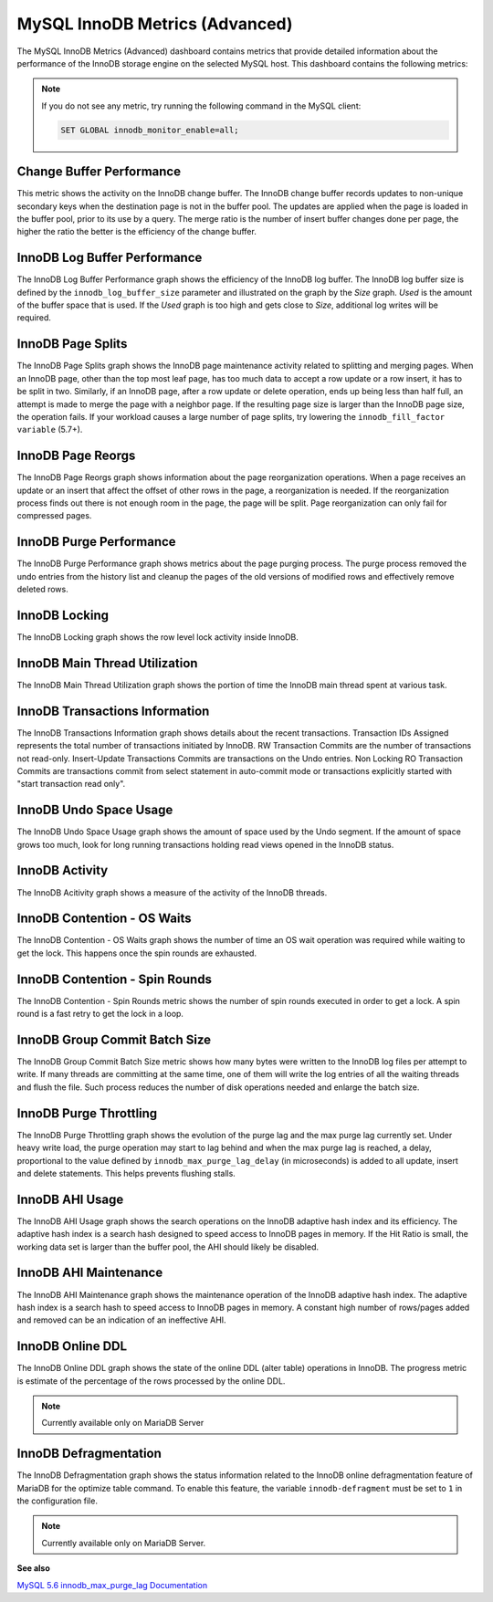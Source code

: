 .. _dashboard-mysql-innodb-metrics-advanced:

###############################
MySQL InnoDB Metrics (Advanced)
###############################

The MySQL InnoDB Metrics (Advanced) dashboard contains metrics that provide
detailed information about the performance of the InnoDB storage engine on the
selected MySQL host. This dashboard contains the following metrics:

.. note::

   If you do not see any metric, try running the following command in the
   MySQL client:

   .. code-block:: mysql

      SET GLOBAL innodb_monitor_enable=all;


.. _dashboard-mysql-innodb-metrics-advanced.change-buffer-performance:

*************************
Change Buffer Performance
*************************

This metric shows the activity on the InnoDB change buffer.  The InnoDB
change buffer records updates to non-unique secondary keys when the destination
page is not in the buffer pool.  The updates are applied when the page is loaded
in the buffer pool, prior to its use by a query.  The merge ratio is the number
of insert buffer changes done per page, the higher the ratio the better is the
efficiency of the change buffer.

.. _dashboard-mysql-innodb-metrics-advanced.innodb-log-buffer-performance:

*****************************
InnoDB Log Buffer Performance
*****************************

The InnoDB Log Buffer Performance graph shows the efficiency of the InnoDB
log buffer.  The InnoDB log buffer size is defined by the
``innodb_log_buffer_size`` parameter and illustrated on the graph by the
*Size* graph.  *Used* is the amount of the buffer space that is used.  If the
*Used* graph is too high and gets close to *Size*, additional log writes will be
required.

.. _dashboard-mysql-innodb-metrics-advanced.innodb-page-splits:

******************
InnoDB Page Splits
******************

The InnoDB Page Splits graph shows the InnoDB page maintenance activity
related to splitting and merging pages.  When an InnoDB page, other than the
top most leaf page, has too much data to accept a row update or a row insert, it
has to be split in two.  Similarly, if an InnoDB page, after a row update or
delete operation, ends up being less than half full, an attempt is made to merge
the page with a neighbor page. If the resulting page size is larger than the
InnoDB page size, the operation fails.  If your workload causes a large number
of page splits, try lowering the ``innodb_fill_factor variable`` (5.7+).

.. _dashboard-mysql-innodb-metrics-advanced.innodb-page-reorgs:

******************
InnoDB Page Reorgs
******************

The InnoDB Page Reorgs graph shows information about the page reorganization
operations.  When a page receives an update or an insert that affect the offset
of other rows in the page, a reorganization is needed.  If the reorganization
process finds out there is not enough room in the page, the page will be
split. Page reorganization can only fail for compressed pages.

.. _dashboard-mysql-innodb-metrics-advanced.innodb-purge-performance:

************************
InnoDB Purge Performance
************************

The InnoDB Purge Performance graph shows metrics about the page purging
process.  The purge process removed the undo entries from the history list and
cleanup the pages of the old versions of modified rows and effectively remove
deleted rows.

.. _dashboard-mysql-innodb-metrics-advanced.innodb-locking:

**************
InnoDB Locking
**************

The InnoDB Locking graph shows the row level lock activity inside InnoDB.

.. _dashboard-mysql-innodb-metrics-advanced.innodb-main-thread-utilization:

******************************
InnoDB Main Thread Utilization
******************************

The InnoDB Main Thread Utilization graph shows the portion of time the
InnoDB main thread spent at various task.

.. _dashboard-mysql-innodb-metrics-advanced.innodb-transactions-information:

*******************************
InnoDB Transactions Information
*******************************

The InnoDB Transactions Information graph shows details about the recent
transactions.  Transaction IDs Assigned represents the total number of
transactions initiated by InnoDB.  RW Transaction Commits are the number of
transactions not read-only. Insert-Update Transactions Commits are transactions
on the Undo entries.  Non Locking RO Transaction Commits are transactions commit
from select statement in auto-commit mode or transactions explicitly started
with "start transaction read only".

.. _dashboard-mysql-innodb-metrics-advanced.innodb-undo-space-usage:

***********************
InnoDB Undo Space Usage
***********************

The InnoDB Undo Space Usage graph shows the amount of space used by the Undo
segment.  If the amount of space grows too much, look for long running
transactions holding read views opened in the InnoDB status.

.. _dashboard-mysql-innodb-metrics-advanced.innodb-activity:

***************
InnoDB Activity
***************

The InnoDB Acitivity graph shows a measure of the activity of the InnoDB
threads.

.. _dashboard-mysql-innodb-metrics-advanced.innodb-contention-os-waits:

****************************
InnoDB Contention - OS Waits
****************************

The InnoDB Contention - OS Waits graph shows the number of time an OS wait
operation was required while waiting to get the lock.  This happens once the
spin rounds are exhausted.

.. _dashboard-mysql-innodb-metrics-advanced.innodb-contention-spin-rounds:

*******************************
InnoDB Contention - Spin Rounds
*******************************

The InnoDB Contention - Spin Rounds metric shows the number of spin rounds
executed in order to get a lock.  A spin round is a fast retry to get the lock
in a loop.

.. _dashboard-mysql-innodb-metrics-advanced.innodb-group-commit-batch-size:

******************************
InnoDB Group Commit Batch Size
******************************

The InnoDB Group Commit Batch Size metric shows how many bytes were written to
the InnoDB log files per attempt to write.  If many threads are committing at
the same time, one of them will write the log entries of all the waiting threads
and flush the file.  Such process reduces the number of disk operations needed
and enlarge the batch size.

.. _dashboard-mysql-innodb-metrics-advanced.innodb-purge-throttling:

***********************
InnoDB Purge Throttling
***********************

The InnoDB Purge Throttling graph shows the evolution of the purge lag and the
max purge lag currently set.  Under heavy write load, the purge operation may
start to lag behind and when the max purge lag is reached, a delay, proportional
to the value defined by ``innodb_max_purge_lag_delay`` (in microseconds) is added to
all update, insert and delete statements.  This helps prevents flushing stalls.

.. _dashboard-mysql-innodb-metrics-advanced.innodb-ahi-usage:

****************
InnoDB AHI Usage
****************

The InnoDB AHI Usage graph shows the search operations on the InnoDB
adaptive hash index and its efficiency.  The adaptive hash index is a search
hash designed to speed access to InnoDB pages in memory.  If the Hit Ratio is
small, the working data set is larger than the buffer pool, the AHI should
likely be disabled.

.. _dashboard-mysql-innodb-metrics-advanced.innodb-ahi-maintenance:

**********************
InnoDB AHI Maintenance
**********************

The InnoDB AHI Maintenance graph shows the maintenance operation of the
InnoDB adaptive hash index.  The adaptive hash index is a search hash to speed
access to InnoDB pages in memory. A constant high number of rows/pages added
and removed can be an indication of an ineffective AHI.

.. _dashboard-mysql-innodb-metrics-advanced.innodb-online-ddl:

*****************
InnoDB Online DDL
*****************

The InnoDB Online DDL graph shows the state of the online DDL (alter table)
operations in InnoDB.  The progress metric is estimate of the percentage of
the rows processed by the online DDL.

.. note::

   Currently available only on MariaDB Server

.. _dashboard-mysql-innodb-metrics-advanced.innodb-defragmentation:

**********************
InnoDB Defragmentation
**********************

The InnoDB Defragmentation graph shows the status information related to the
InnoDB online defragmentation feature of MariaDB for the optimize table
command.  To enable this feature, the variable ``innodb-defragment`` must be set to
``1`` in the configuration file.

.. note::

   Currently available only on MariaDB Server.


**See also**

`MySQL 5.6 innodb_max_purge_lag Documentation <https://dev.mysql.com/doc/refman/5.6/en/innodb-parameters.html#sysvar_innodb_max_purge_lag>`__
